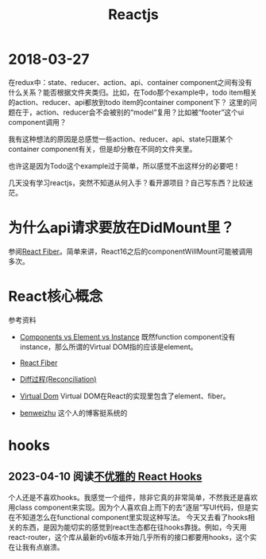 #+TITLE: Reactjs

* 2018-03-27
  在redux中：state、reducer、action、api、container component之间有没有什么关系？能否根据文件夹类归。比如，在Todo那个example中，todo item相关的action、reducer、api都放到todo item的container component下？
  这里的问题在于，action、reducer会不会被别的“model”复用？比如被“footer”这个ui component调用？
  
  我有这种想法的原因是总感觉一些action、reducer、api、state只跟某个container component有关，但是却分散在不同的文件夹里。
  
  也许这是因为Todo这个example过于简单，所以感觉不出这样分的必要吧！

  
  几天没有学习reactjs，突然不知道从何入手？看开源项目？自己写东西？比较迷茫。

* 为什么api请求要放在DidMount里？
  参阅[[https://zhuanlan.zhihu.com/p/26027085][React Fiber]]。简单来讲，React16之后的componentWillMount可能被调用多次。


* React核心概念
  参考资料
  - [[https://reactjs.org/blog/2015/12/18/react-components-elements-and-instances.html][Components vs Element vs Instance]]
    既然function component没有instance，那么所谓的Virtual DOM指的应该是element。

  - [[https://zhuanlan.zhihu.com/p/26027085][React Fiber]]

  - [[https://reactjs.org/docs/reconciliation.html][Diff过程(Reconciliation)]]

  - [[https://reactjs.org/docs/faq-internals.html][Virtual Dom]]
    Virtual DOM在React的实现里包含了element、fiber。

  - [[http://benweizhu.github.io/blog/2018/04/27/deep-thinking-in-react-8/][benweizhu]] 这个人的博客挺系统的

* hooks
** 2023-04-10 阅读[[https://zhuanlan.zhihu.com/p/455317250][不优雅的 React Hooks]]
  个人还是不喜欢hooks。我感觉一个组件，除非它真的非常简单，不然我还是喜欢用class component来实现。因为个人喜欢自上而下的去“逐层”写UI代码，但是实在不知道怎么在functional component里实现这种写法。
  今天又去看了hooks相关的东西，是因为能切实的感觉到react生态都在往hooks靠拢。例如，今天用react-router，这个库从最新的v6版本开始几乎所有的接口都要用hooks，这个实在让我有点崩溃。
